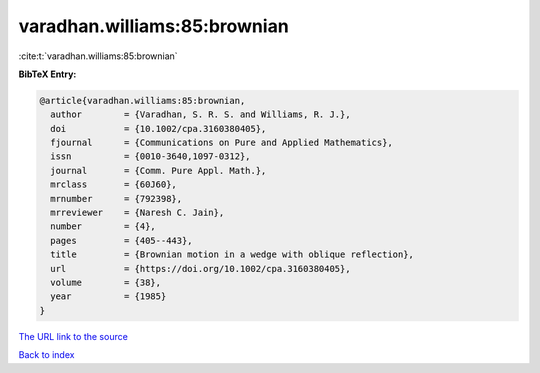 varadhan.williams:85:brownian
=============================

:cite:t:`varadhan.williams:85:brownian`

**BibTeX Entry:**

.. code-block:: bibtex

   @article{varadhan.williams:85:brownian,
     author        = {Varadhan, S. R. S. and Williams, R. J.},
     doi           = {10.1002/cpa.3160380405},
     fjournal      = {Communications on Pure and Applied Mathematics},
     issn          = {0010-3640,1097-0312},
     journal       = {Comm. Pure Appl. Math.},
     mrclass       = {60J60},
     mrnumber      = {792398},
     mrreviewer    = {Naresh C. Jain},
     number        = {4},
     pages         = {405--443},
     title         = {Brownian motion in a wedge with oblique reflection},
     url           = {https://doi.org/10.1002/cpa.3160380405},
     volume        = {38},
     year          = {1985}
   }

`The URL link to the source <https://doi.org/10.1002/cpa.3160380405>`__


`Back to index <../By-Cite-Keys.html>`__

